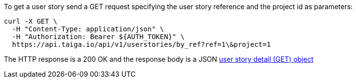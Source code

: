 To get a user story send a GET request specifying the user story reference and the project id as parameters:

[source,bash]
----
curl -X GET \
  -H "Content-Type: application/json" \
  -H "Authorization: Bearer ${AUTH_TOKEN}" \
  https://api.taiga.io/api/v1/userstories/by_ref?ref=1\&project=1
----

The HTTP response is a 200 OK and the response body is a JSON link:#object-userstory-detail-get[user story detail (GET) object]
